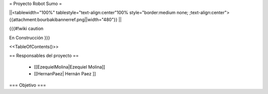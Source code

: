=  Proyecto Robot Sumo  =

||<tablewidth="100%" tablestyle="text-align:center"100%  style="border:medium none;   ;text-align:center"> {{attachment:bourbakibannerref.png||width="480"}} ||


{{{#!wiki caution

En Construcción
}}}

<<TableOfContents()>>

== Responsables del proyecto ==

 * [[EzequielMolina|Ezequiel Molina]]

 * [[HernanPaez| Hernán Paez ]]          

=== Objetivo ===
